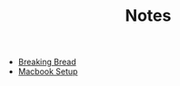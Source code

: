 #+TITLE: Notes

- [[file:breaking-bread.org][Breaking Bread]]
- [[file:mac-setup.org][Macbook Setup]]